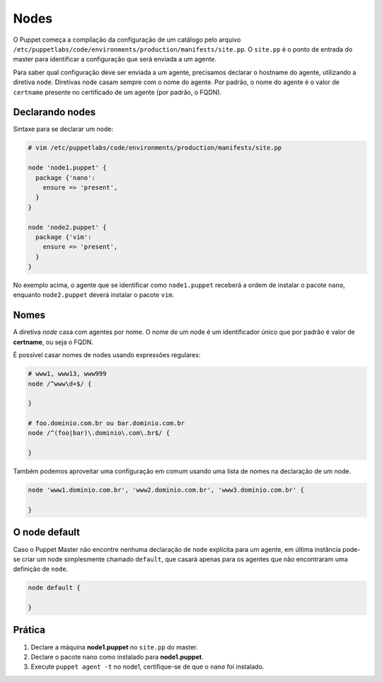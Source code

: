 Nodes
=====
O Puppet começa a compilação da configuração de um catálogo pelo arquivo ``/etc/puppetlabs/code/environments/production/manifests/site.pp``. O ``site.pp`` é o ponto de entrada do master para identificar a configuração que será enviada a um agente.

Para saber qual configuração deve ser enviada a um agente, precisamos declarar o hostname do agente, utilizando a diretiva ``node``. Diretivas ``node`` casam sempre com o nome do agente. Por padrão, o nome do agente é o valor de ``certname`` presente no certificado de um agente (por padrão, o FQDN).

Declarando nodes
----------------
Sintaxe para se declarar um node:

.. code-block:: ruby

  # vim /etc/puppetlabs/code/environments/production/manifests/site.pp
  
  node 'node1.puppet' {
    package {'nano':
      ensure => 'present',
    }
  }
  
  node 'node2.puppet' {
    package {'vim':
      ensure => 'present',
    }
  }

No exemplo acima, o agente que se identificar como ``node1.puppet`` receberá a ordem de instalar o pacote ``nano``, enquanto  ``node2.puppet`` deverá instalar o pacote ``vim``.

.. nota::

  |nota| **Classificação de nodes**
  
  O Puppet fornece um recurso chamado *External Node Classifier* (ENC), que tem a finalidade de delegar o registro de nodes para uma entidade externa, evitando a configuração de longos manifests. Esse recurso será visto mais adiante.

  A documentação oficial está em https://docs.puppetlabs.com/guides/external_nodes.html

Nomes
-----
A diretiva *node* casa com agentes por nome. O nome de um node é um identificador único que por padrão é valor de **certname**, ou seja o FQDN.

É possível casar nomes de nodes usando expressões regulares:

.. code-block:: ruby

  # www1, www13, www999
  node /^www\d+$/ {
  
  }
  
  # foo.dominio.com.br ou bar.dominio.com.br
  node /^(foo|bar)\.dominio\.com\.br$/ {
  
  }

Também podemos aproveitar uma configuração em comum usando uma lista de nomes na declaração de um node.

.. code-block:: ruby

  node 'www1.dominio.com.br', 'www2.dominio.com.br', 'www3.dominio.com.br' {
  
  }

O node default
--------------
Caso o Puppet Master não encontre nenhuma declaração de ``node`` explícita para um agente, em última instância pode-se criar um node simplesmente chamado ``default``, que casará apenas para os agentes que não encontraram uma definição de ``node``.

.. code-block:: ruby

  node default {
  
  }

Prática
-------

1. Declare a máquina **node1.puppet** no ``site.pp`` do master.

2. Declare o pacote ``nano`` como instalado para **node1.puppet**.

3. Execute ``puppet agent -t`` no node1, certifique-se de que o ``nano`` foi instalado.

.. dica::

  |dica| **Simulando a configuração**

  Para simularmos as alterações que serão ou não feitas, usamos ``puppet agent -t --noop``.
